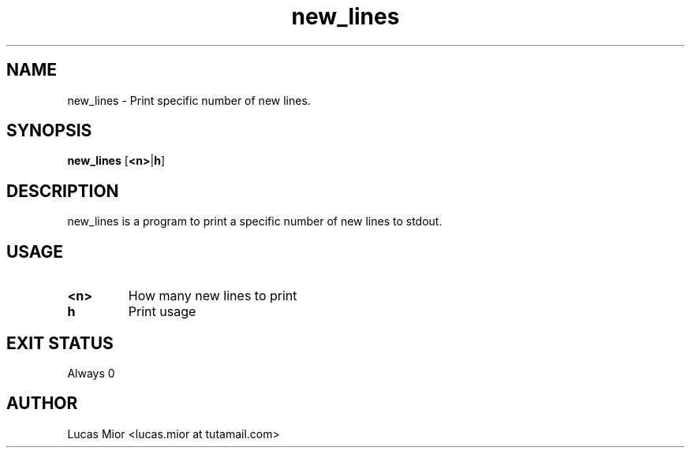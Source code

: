 .TH new_lines 1 new_lines\-VERSION
.SH NAME
new_lines \- Print specific number of new lines.
.SH SYNOPSIS
.B new_lines
.RB [ <n> | h ]
.SH DESCRIPTION
new_lines is a program to print a specific number of new lines to stdout.
.SH USAGE
.TP
.BI "<n>"
How many new lines to print
.TP
.BI " h"
Print usage
.SH EXIT STATUS
Always 0
.SH AUTHOR
.EX
Lucas Mior   <lucas.mior at tutamail.com>
.EE
